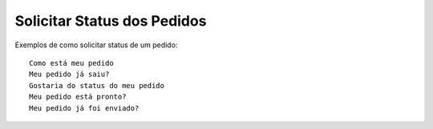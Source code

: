 ============
Solicitar Status dos Pedidos
============

Exemplos de como solicitar status de um pedido::

    Como está meu pedido
    Meu pedido já saiu?
    Gostaria do status do meu pedido
    Meu pedido está pronto?
    Meu pedido já foi enviado?
